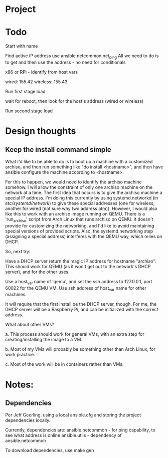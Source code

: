 * Project

* Todo

Start with name

Find active IP address
use ansible.netcommon.net_ping
All we need to do is to get and then use the address - no need for conditionals

x86 or RPi - identify from host vars

wired: 155.42
wireless: 155.43

Run first stage load

wait for reboot, then look for the host's address (wired or wireless)

Run second stage load

* Design thoughts

** Keep the install command simple
What I'd like to be able to do is to boot up a machine with a
customized archiso, and then run something like "do install
<hostname>", and then have ansible configure the machine according to
<hostname>.

For this to happen, we would need to identify the archiso machine
somehow. I will allow the constraint of only one archiso machine on
the network at a time. The first idea that occurs is to give the
archiso machine a special IP address. I'm doing this currently by
using systemd.networkd (in /etc/systemd/network/) to give these
special addresses (one for wireless, another for wired (not sure why
two address atm)). However, I would also like this to work with an
archiso image running on QEMU. There is a 'run_archiso' script from
Arch Linux that runs archiso on QEMU. It doesn't provide for
customizing the networking, and I'd like to avoid maintaining special
versions of provided scripts. Also, the systemd.networking step
(assigning a special address) interferes with the QEMU way, which
relies on DHCP.

So, next try:

Have a DHCP server return the magic IP address for hostname
"archiso". This should work for QEMU (as it won't get out to the
network's DHCP server), and for the other uses.

Use a host_var name of 'qemu', and set the ssh address to 127.0.0.1,
port 60022 for the QEMU VM.
Use ssh address of host_var name for other machines.

It will require that the first install be the DHCP server, though. For
me, the DHCP server will be a Raspberry Pi, and can be initialized
with the correct address.

What about other VMs?

a. This process should work for general VMs, with an extra step for
creating/installing the image to a VM.

b. Most of my VMs will probably be something other than Arch Linux,
for work practice.

c. Most of the work will be in containers rather than VMs.





* Notes:

** Dependencies
Per Jeff Geerling, using a local ansible.cfg and storing the project
dependencies locally.

Currently, dependencies are:
  ansible.netcommon - for ping capability, to see what address is
  online
  ansible.utils - dependency of ansible.netcommon

To download dependencies, use
  make gen

